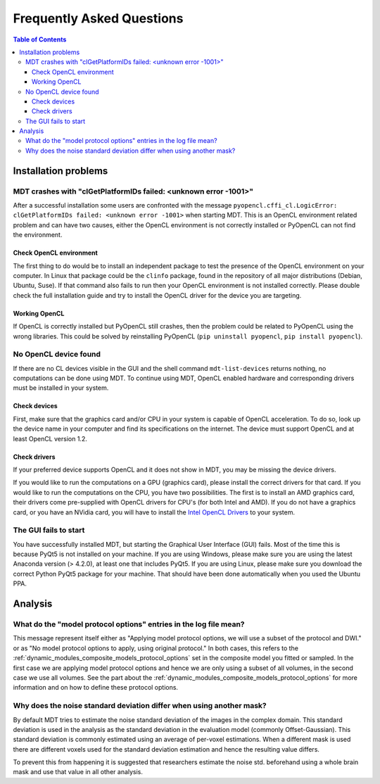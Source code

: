 ##########################
Frequently Asked Questions
##########################

.. contents:: Table of Contents
   :local:
   :backlinks: none


*********************
Installation problems
*********************


.. _faq_clGetPlatformIDs_failed:

MDT crashes with "clGetPlatformIDs failed: <unknown error -1001>"
=================================================================
After a successful installation some users are confronted with the message ``pyopencl.cffi_cl.LogicError: clGetPlatformIDs failed: <unknown error -1001>`` when starting MDT.
This is an OpenCL environment related problem and can have two causes, either the OpenCL environment is not correctly installed or PyOpenCL can not find the environment.

Check OpenCL environment
------------------------
The first thing to do would be to install an independent package to test the presence of the OpenCL environment on your computer.
In Linux that package could be the ``clinfo`` package, found in the repository of all major distributions (Debian, Ubuntu, Suse).
If that command also fails to run then your OpenCL environment is not installed correctly.
Please double check the full installation guide and try to install the OpenCL driver for the device you are targeting.


Working OpenCL
--------------
If OpenCL is correctly installed but PyOpenCL still crashes, then the problem could be related to PyOpenCL using the wrong libraries.
This could be solved by reinstalling PyOpenCL (``pip uninstall pyopencl``, ``pip install pyopencl``).



.. _faq_no_opencl_device_found:

No OpenCL device found
======================
If there are no CL devices visible in the GUI and the shell command ``mdt-list-devices`` returns nothing, no computations can be done using MDT.
To continue using MDT, OpenCL enabled hardware and corresponding drivers must be installed in your system.

Check devices
-------------
First, make sure that the graphics card and/or CPU in your system is capable of OpenCL acceleration.
To do so, look up the device name in your computer and find its specifications on the internet.
The device must support OpenCL and at least OpenCL version 1.2.

Check drivers
-------------
If your preferred device supports OpenCL and it does not show in MDT, you may be missing the device drivers.

If you would like to run the computations on a GPU (graphics card), please install the correct drivers for that card.
If you would like to run the computations on the CPU, you have two possibilities.
The first is to install an AMD graphics card, their drivers come pre-supplied with OpenCL drivers for CPU's (for both Intel and AMD).
If you do not have a graphics card, or you have an NVidia card, you will have to install the `Intel OpenCL Drivers <https://software.intel.com/en-us/articles/opencl-drivers>`_ to your system.


The GUI fails to start
======================
You have successfully installed MDT, but starting the Graphical User Interface (GUI) fails.
Most of the time this is because PyQt5 is not installed on your machine.
If you are using Windows, please make sure you are using the latest Anaconda version (> 4.2.0), at least one that includes PyQt5.
If you are using Linux, please make sure you download the correct Python PyQt5 package for your machine.
That should have been done automatically when you used the Ubuntu PPA.


********
Analysis
********

What do the "model protocol options" entries in the log file mean?
==================================================================
This message represent itself either as "Applying model protocol options, we will use a subset of the protocol and DWI." or as "No model protocol options to apply, using original protocol."
In both cases, this refers to the :ref:`dynamic_modules_composite_models_protocol_options` set in the composite model you fitted or sampled.
In the first case we are applying model protocol options and hence we are only using a subset of all volumes, in the second case we use all volumes.
See the part about the :ref:`dynamic_modules_composite_models_protocol_options` for more information and on how to define these protocol options.


Why does the noise standard deviation differ when using another mask?
=====================================================================
By default MDT tries to estimate the noise standard deviation of the images in the complex domain.
This standard deviation is used in the analysis as the standard deviation in the evaluation model (commonly Offset-Gaussian).
This standard deviation is commonly estimated using an average of per-voxel estimations.
When a different mask is used there are different voxels used for the standard deviation estimation and hence the resulting value differs.

To prevent this from happening it is suggested that researchers estimate the noise std. beforehand using a whole brain mask and use that value in all other analysis.
